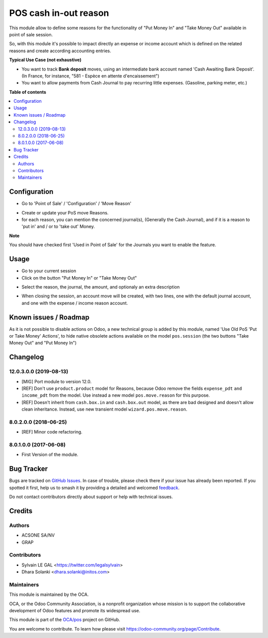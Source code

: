 ======================
POS cash in-out reason
======================

.. 
   !!!!!!!!!!!!!!!!!!!!!!!!!!!!!!!!!!!!!!!!!!!!!!!!!!!!
   !! This file is generated by oca-gen-addon-readme !!
   !! changes will be overwritten.                   !!
   !!!!!!!!!!!!!!!!!!!!!!!!!!!!!!!!!!!!!!!!!!!!!!!!!!!!
   !! source digest: sha256:9be2d1beeded5d8b52824fb2442f7c89f0db512626cb33386044d8c060115f83
   !!!!!!!!!!!!!!!!!!!!!!!!!!!!!!!!!!!!!!!!!!!!!!!!!!!!

.. |badge1| image:: https://img.shields.io/badge/maturity-Beta-yellow.png
    :target: https://odoo-community.org/page/development-status
    :alt: Beta
.. |badge2| image:: https://img.shields.io/badge/licence-AGPL--3-blue.png
    :target: http://www.gnu.org/licenses/agpl-3.0-standalone.html
    :alt: License: AGPL-3
.. |badge3| image:: https://img.shields.io/badge/github-OCA%2Fpos-lightgray.png?logo=github
    :target: https://github.com/OCA/pos/tree/17.0/pos_cash_move_reason
    :alt: OCA/pos
.. |badge4| image:: https://img.shields.io/badge/weblate-Translate%20me-F47D42.png
    :target: https://translation.odoo-community.org/projects/pos-17-0/pos-17-0-pos_cash_move_reason
    :alt: Translate me on Weblate
.. |badge5| image:: https://img.shields.io/badge/runboat-Try%20me-875A7B.png
    :target: https://runboat.odoo-community.org/builds?repo=OCA/pos&target_branch=17.0
    :alt: Try me on Runboat

|badge1| |badge2| |badge3| |badge4| |badge5|

This module allow to define some reasons for the functionality of "Put
Money In" and "Take Money Out" available in point of sale session.

So, with this module it's possible to impact directly an expense or
income account which is defined on the related reasons and create
according accounting entries.

**Typical Use Case (not exhaustive)**

-  You want to track **Bank deposit** moves, using an intermediate bank
   account named 'Cash Awaiting Bank Deposit'. (In France, for instance,
   "581 - Espèce en attente d'encaissement")
-  You want to allow payments from Cash Journal to pay recurring little
   expenses. (Gasoline, parking meter, etc.)

**Table of contents**

.. contents::
   :local:

Configuration
=============

-  Go to 'Point of Sale' / 'Configuration' / 'Move Reason'

|image1|

-  Create or update your PoS move Reasons.
-  for each reason, you can mention the concerned journal(s), (Generally
   the Cash Journal), and if it is a reason to 'put in' and / or to
   'take out' Money.

|image2|

**Note**

You should have checked first 'Used in Point of Sale' for the Journals
you want to enable the feature.

.. |image1| image:: https://raw.githubusercontent.com/OCA/pos/17.0/pos_cash_move_reason/static/description/pos_cash_move_tree.png
.. |image2| image:: https://raw.githubusercontent.com/OCA/pos/17.0/pos_cash_move_reason/static/description/pos_cash_move_form.png

Usage
=====

-  Go to your current session
-  Click on the button "Put Money In" or "Take Money Out"

|image1|

-  Select the reason, the journal, the amount, and optionaly an extra
   description

|image2|

-  When closing the session, an account move will be created, with two
   lines, one with the default journal account, and one with the expense
   / income reason account.

|image3|

.. |image1| image:: https://raw.githubusercontent.com/OCA/pos/17.0/pos_cash_move_reason/static/description/pos_session_form.png
.. |image2| image:: https://raw.githubusercontent.com/OCA/pos/17.0/pos_cash_move_reason/static/description/wizard_pos_move_reason_form.png
.. |image3| image:: https://raw.githubusercontent.com/OCA/pos/17.0/pos_cash_move_reason/static/description/account_move_form.png

Known issues / Roadmap
======================

As it is not possible to disable actions on Odoo, a new technical group
is added by this module, named 'Use Old PoS 'Put or Take Money'
Actions', to hide native obsolete actions available on the model
``pos.session`` (the two buttons "Take Money Out" and "Put Money In")

Changelog
=========

12.0.3.0.0 (2019-08-13)
-----------------------

-  [MIG] Port module to version 12.0.
-  [REF] Don't use ``product.product`` model for Reasons, because Odoo
   remove the fields ``expense_pdt`` ``and income_pdt`` from the model.
   Use instead a new model ``pos.move.reason`` for this purpose.
-  [REF] Doesn't inherit from ``cash.box.in`` and ``cash.box.out``
   model, as there are bad designed and doesn't allow clean inheritance.
   Instead, use new transient model ``wizard.pos.move.reason``.

8.0.2.0.0 (2018-06-25)
----------------------

-  [REF] Minor code refactoring.

8.0.1.0.0 (2017-06-08)
----------------------

-  First Version of the module.

Bug Tracker
===========

Bugs are tracked on `GitHub Issues <https://github.com/OCA/pos/issues>`_.
In case of trouble, please check there if your issue has already been reported.
If you spotted it first, help us to smash it by providing a detailed and welcomed
`feedback <https://github.com/OCA/pos/issues/new?body=module:%20pos_cash_move_reason%0Aversion:%2017.0%0A%0A**Steps%20to%20reproduce**%0A-%20...%0A%0A**Current%20behavior**%0A%0A**Expected%20behavior**>`_.

Do not contact contributors directly about support or help with technical issues.

Credits
=======

Authors
-------

* ACSONE SA/NV
* GRAP

Contributors
------------

-  Sylvain LE GAL <https://twitter.com/legalsylvain>
-  Dhara Solanki <dhara.solanki@initos.com>

Maintainers
-----------

This module is maintained by the OCA.

.. image:: https://odoo-community.org/logo.png
   :alt: Odoo Community Association
   :target: https://odoo-community.org

OCA, or the Odoo Community Association, is a nonprofit organization whose
mission is to support the collaborative development of Odoo features and
promote its widespread use.

This module is part of the `OCA/pos <https://github.com/OCA/pos/tree/17.0/pos_cash_move_reason>`_ project on GitHub.

You are welcome to contribute. To learn how please visit https://odoo-community.org/page/Contribute.
